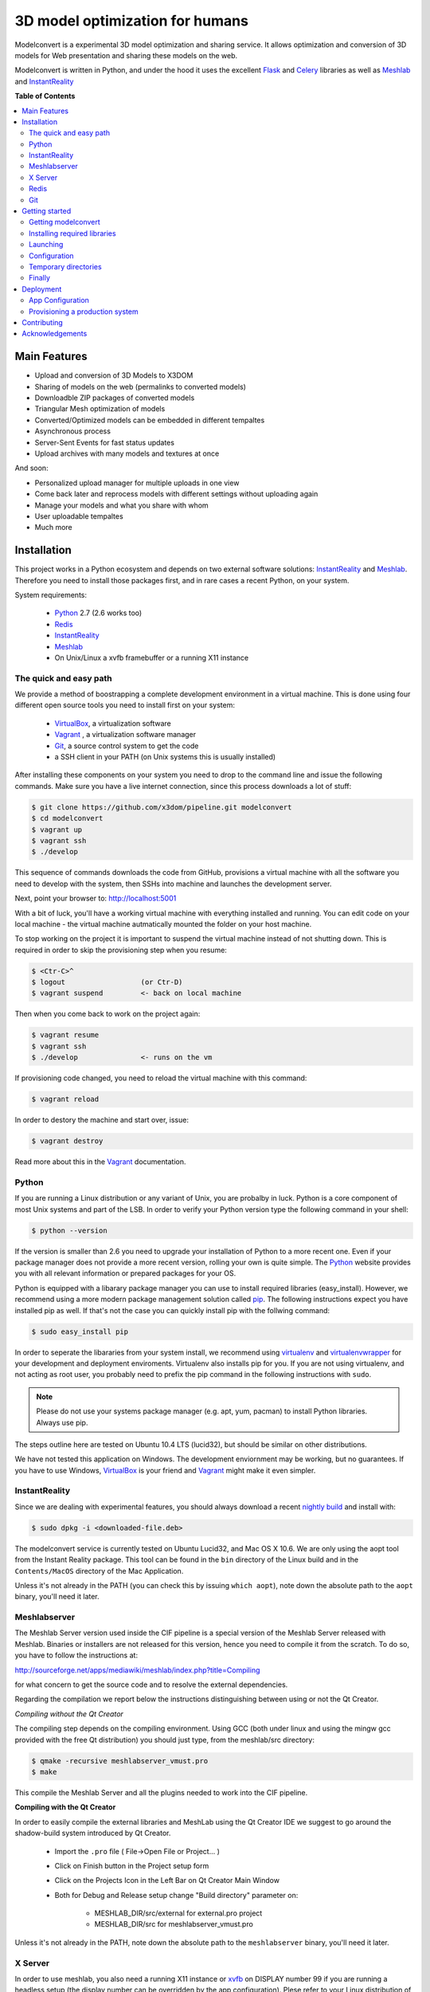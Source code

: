 ********************************
3D model optimization for humans
********************************

Modelconvert is a experimental 3D model optimization and
sharing service. It allows optimization and conversion 
of 3D models for Web presentation and sharing these
models on the web.

.. image:: https://github.com/x3dom/pipeline/raw/master/design/modelconvert.jpg
    :alt: Modelconvert Screenshots


Modelconvert is written in Python, and under the hood it uses the excellent
`Flask`_ and `Celery`_ libraries as well as `Meshlab`_ and `InstantReality`_


.. image:: https://secure.travis-ci.org/x3dom/pipeline.png
    :target: https://travis-ci.org/x3dom/pipeline


**Table of Contents**

.. contents::
    :local:
    :depth: 2
    :backlinks: none


=============
Main Features
=============

* Upload and conversion of 3D Models to X3DOM
* Sharing of models on the web (permalinks to converted models)
* Downloadble ZIP packages of converted models
* Triangular Mesh optimization of models
* Converted/Optimized models can be embedded in different tempaltes
* Asynchronous process
* Server-Sent Events for fast status updates
* Upload archives with many models and textures at once

And soon:

* Personalized upload manager for multiple uploads in one view
* Come back later and reprocess models with different settings without
  uploading again
* Manage your models and what you share with whom
* User uploadable tempaltes
* Much more


============
Installation
============

This project works in a Python ecosystem and depends on two external software 
solutions: `InstantReality`_ and `Meshlab`_. Therefore you need to install
those packages first, and in rare cases a recent Python, on your system. 

System requirements:
 
 * `Python`_ 2.7 (2.6 works too)
 * `Redis`_
 * `InstantReality`_
 * `Meshlab`_
 * On Unix/Linux a xvfb framebuffer or a running X11 instance


-----------------------
The quick and easy path
-----------------------
We provide a method of boostrapping a complete development environment in a
virtual machine. This is done using four different open source tools you need 
to install first on your system:

  * `VirtualBox`_, a virtualization software 
  * `Vagrant`_ , a virtualization software manager
  * `Git`_, a source control system to get the code
  * a SSH client in your PATH (on Unix systems this is usually installed)

After installing these components on your system you need to drop to the
command line and issue the following commands. Make sure you have a 
live internet connection, since this process downloads a lot of stuff:

.. code-block::
    
    $ git clone https://github.com/x3dom/pipeline.git modelconvert
    $ cd modelconvert                
    $ vagrant up
    $ vagrant ssh
    $ ./develop                                                     

This sequence of commands downloads the code from GitHub, provisions a 
virtual machine with all the software you need to develop with the
system, then SSHs into machine and launches the development server.

Next, point your browser to: http://localhost:5001

With a bit of luck, you'll have a working virtual machine with everything
installed and running. You can edit code on your local machine - the
virtual machine autmatically mounted the folder on your host machine.

To stop working on the project it is important to suspend the virtual 
machine instead of not shutting down. This is required in order to skip
the provisioning step when you resume:

.. code-block::
    
    $ <Ctr-C>^
    $ logout                  (or Ctr-D)       
    $ vagrant suspend         <- back on local machine

Then when you come back to work on the project again:

.. code-block:: bash
    
    $ vagrant resume
    $ vagrant ssh
    $ ./develop               <- runs on the vm

If provisioning code changed, you need to reload the virtual machine with
this command:

.. code-block:: bash
    
    $ vagrant reload

In order to destory the machine and start over, issue:

.. code-block:: bash
    
    $ vagrant destroy

Read more about this in the `Vagrant`_ documentation.


------
Python
------

If you are running a Linux distribution or any variant of Unix, you are 
probalby in luck. Python is a core component of most Unix systems and part
of the LSB. In order to verify your Python version type the following command 
in your shell:

.. code-block:: bash
    
    $ python --version 
  

If the version is smaller than 2.6 you need to upgrade your installation of 
Python to a more recent one. Even if your package manager does not provide a 
more recent version, rolling your own is quite simple. The `Python`_
website provides you with all relevant information or prepared packages
for your OS.

Python is equipped with a libarary package manager you can use to
install required libraries (easy_install). However, we recommend using
a more modern package management solution called `pip`_. The following
instructions expect you have installed pip as well. If that's not the case you
can quickly install pip with the follwing command:

.. code-block:: bash
    
    $ sudo easy_install pip
  
In order to seperate the libararies from your system install, we recommend 
using `virtualenv`_ and `virtualenvwrapper`_ for your development and 
deployment enviroments. Virtualenv also installs pip for you. If you are not 
using virtualenv, and not acting as root user, you probably need to prefix the 
pip command in the following instructions with ``sudo``.

.. note:: Please do not use your systems package manager (e.g. apt, yum, pacman) to 
   install Python libraries. Always use pip.

The steps outline here are tested on Ubuntu 10.4 LTS (lucid32), but should be 
similar on other distributions.

We have not tested this application on Windows. The development enviornment
may be working, but no guarantees. If you have to use Windows, `VirtualBox`_ 
is your friend and `Vagrant`_ might make it even simpler.


--------------
InstantReality
--------------

Since we are dealing with experimental features, you should always download a
recent `nightly build`_ and install with:

.. code-block:: bash
    
    $ sudo dpkg -i <downloaded-file.deb>

The modelconvert service is currently tested on Ubuntu Lucid32, and 
Mac OS X 10.6. We are only using the aopt tool from the Instant Reality 
package. This tool can be found in the ``bin`` directory of the Linux build and
in the ``Contents/MacOS`` directory of the Mac Application.

Unless it's not already in the PATH (you can check this by issuing 
``which aopt``), note down the absolute path to the ``aopt`` binary, you'll 
need it later.


-------------
Meshlabserver
-------------

The Meshlab Server version used inside the CIF pipeline is a special version of the Meshlab Server released
with Meshlab. Binaries or installers are not released for this version, hence you need to compile it 
from the scratch. To do so, you have to follow the instructions at:

http://sourceforge.net/apps/mediawiki/meshlab/index.php?title=Compiling

for what concern to get the source code and to resolve the external dependencies.

Regarding the compilation we report below the instructions distinguishing between using or not the Qt Creator.

*Compiling without the Qt Creator*

The compiling step depends on the compiling environment. Using GCC (both under linux and using the mingw gcc provided with 
the free Qt distribution) you should just type, from the meshlab/src directory:

.. code-block:: bash
    
    $ qmake -recursive meshlabserver_vmust.pro
    $ make

This compile the Meshlab Server and all the plugins needed to work into the CIF pipeline.

**Compiling with the Qt Creator**

In order to easily compile the external libraries and MeshLab using the Qt Creator IDE we suggest to go around the 
shadow-build system introduced by Qt Creator.

    - Import the ``.pro`` file ( File->Open File or Project... )
    - Click on Finish button in the Project setup form
    - Click on the Projects Icon in the Left Bar on Qt Creator Main Window
    - Both for Debug and Release setup change "Build directory" parameter on:
        
        - MESHLAB_DIR/src/external for external.pro project
        - MESHLAB_DIR/src for meshlabserver_vmust.pro 


Unless it's not already in the PATH, note down the absolute path to the 
``meshlabserver`` binary, you'll need it later.


--------
X Server
--------

In order to use meshlab, you also need a running X11 instance or `xvfb`_ on 
DISPLAY number 99 if you are running a headless setup (the display number 
can be overridden by the app configuration). Plese refer to your Linux 
distribution of how to setup `xvfb`_.

On Mac OS X there's no need to setup xvfb nor to start X.


-----
Redis
-----

Redis is a key-value database comes as standard package with most Linux 
distributions. No other action is required, short of installing the redis 
server package. For Debian systems this is usally done with apt:

.. code-block:: bash
    
    $ sudo apt-get install redis-server

However, there's a catch. You need a fairly recent version of Redis (2.x).
Ubuntu/Debian 10.4 does not provide that by default. In order to get this
you need to add the Dotdeb repositories to your APT sources. Create a new list
file in /etc/apt/sources.list.d/ with the following content:

.. code-block:: bash

    # /etc/apt/sources.list.d/dotdeb.org.list
    deb http://packages.dotdeb.org squeeze all
    deb-src http://packages.dotdeb.org squeeze all

Then you need to authenticate these repositories using their public key.

.. code-block:: bash

    $ wget -q -O - http://www.dotdeb.org/dotdeb.gpg | sudo apt-key add -


And finally, update your APT cache and install Redis.

.. code-block:: bash

    $ sudo apt-get update
    $ sudo apt-get install redis-server


It's also very easy to compile Redis on your own, in case you have a compiler
installed on your production system (which you probably should not have).

We recommend to use a recent 2.x version of redis. The ones distributed
with Linux distributions are usually out of date. Compiling redis is 
simple. Please follow instructions on the `Redis`_ website.

In the development environment it's not necessary to start the redis server 
on your system by default.


---
Git
---
You need the distributed version controll system Git. Check if you have it 
installed already, otherwise install it:

.. code-block:: bash

   $ which git
   $ sudo apt-get install git-core



===============
Getting started
===============


--------------------
Getting modelconvert
--------------------
First, clone the modelconvert repository from github:

.. code-block:: bash

   $ git clone https://github.com/x3dom/pipeline.git modelconvert

You now have a directory ``modelconvert`` which contains the whole 
application, change dir into it.


-----------------------------
Installing required libraries
-----------------------------

.. note:: If you are using virtualenv/wrapper, activate your virtualenv now.


Install modelconvert requirements with pip:

.. code-block:: bash

    $ pip install -r requirements.txt





---------
Launching
---------

You can use a `Procfile`_ to manage services during development. This is an easy
way to start all required services at once on your local machine. In order
to use this mechanism, copy the file ``Procfile.example`` into ``Procfile`` and
adapt to match your system. For example, if your Redis server is not already 
running you need to uncomment and/or adapt the respective line in 
your ``Procfile``. The Procfile is not checked into the repository, since each
development environment is a little bit different.

When done, use `Honcho`_ (which has been installed with the requirements) to 
launch the Procfile.

.. code-block:: bash
    
    $ honcho start

This runs all the services in the background and concacts the output in one
log stream. The Procfile can also be use to deploy modelconvert to cloud 
services that support the Procfile protocol.

If you do not want to use `Honcho`_ in development, no problem, you need to 
start the services manually on seperate terminals or in screen/tmux sessions.
Just inspect the Procfile for what to start.

Point your browser to http://localhost:5000. The Application will **not** work
properly at this point, but the home page should be rendered. Press 
Ctrl-C to exit for now.




-------------
Configuration
-------------

This app is using the `Flask`_ microframework with Blueprints. Program entry
point is ``modelconvert/core.py`` which configures the application. You will 
find almost all relevant code in ``modelconvert/frontend/views.py`` and 
``modelconvert/tasks.py``.

The modelconvert application must be configured in order to run properly. It
ships with sensible defaults for development, but you need to configure it for
production. If you have ``aopt`` and ``meshlabserver`` in your PATH, youre
set for development. However it is sensibel to set some basic values.

The application is configured through operating system environment variables. 
If you use `Honcho`_ or Foreman in development, the environment can easily be 
set by creating a ``.env`` file in the root checkout. For example:

.. code-block:: bash

    $ cat >.env <<EOM
    DEBUG="True"
    DEVELOPMENT_MODE="True"
    MESHLAB_BINARY="/path/to/meshlabserver"
    AOPT_BINARY="/path/to/aopt"
    MESHLAB_DISPLAY=":0"
    ADMINS="admin@somedomain.com"
    EOM

When launching the development environment like so:

.. code-block:: bash

    $ honcho start

The variables contained in the ``.env`` file are automatically set.


Additionally or alternatively you can set a environment variable on your 
system which points to a config file that overrides the default values or the
values you set through individual environment variables. Just set the 
``MODELCONVERT_SETTINGS`` variable to point to your config
file like so:

.. code-block:: bash

    $ export MODELCONVERT_SETTINGS="/path/to/yoursettings.py"

Of course, this can also be done in the ``.env`` file.

Alternatively, just create a small shell script:

.. code-block:: bash

    $ echo '#!/bin/sh\nMODELCONVERT_SETTINGS="/path/to/config.py" python manage.py run' >> manage.sh
    $ chmod a+x manage.sh
    $ ./manage.sh


.. warning:: Be sure you don't have leading or trailing whitespaces in the 
             environemnt variable values. To be certain, use quotes around
             the values.


~~~~~~~~~~~~~~~~~~~~~~~
Configuration Variables
~~~~~~~~~~~~~~~~~~~~~~~

The following configuration variables can be set from the environemnt.
For more variables which can be overridden with a external config file, 
see the `settings.py`_ file.


======================  =======================================================
Variable                Description
======================  =======================================================
SECRET_KEY              For session generation. You absolutely need to 
                        set this in production environments. To generate
                        a key run python on the command line and type this:

                        >>> import os
                        >>> os.urandom(24)

                        There is a default, but please only use this
                        in development.

ADMINS                  A comma seperated list of Email addresses. This
                        is used to send notification emails to the 
                        app maintainers.
                        default: root@localhost

DEBUG                   Enable/disable debug mode.
                        default: False (possible: False, True)

DOWNLOAD_PATH           Absolute path to directory that is used to
                        store generated files. The directory needs to
                        be writable by the process which owns the 
                        application. It needs to be readable by the
                        webserver. You should override the default
                        value in production.
                        default: <module_dir>/../tmp/downloads

UPLOAD_PATH             Absolute path to directory which holds uploaded
                        files. This needs to be read/writable by the
                        application process. You should override the
                        default value in production.
                        default: <module_dir>/../tmp/uploads

AOPT_BINARY             Absolute path to the aopt binary (including
                        executable). default: aopt (PATH lookup)

MESHLAB_BINARY          Absolute path to the meshlabserver binary 
                        (including the executable). 
                        default: meshlabserver (PATH lookup)

MESHLAB_DISPLAY         X11 display port for meshlabserver. Set this to
                        you default display in a non headless setup. For
                        a headless setup the default is :99, you need
                        to run a Xvfb instance there.
                        default: ':99'

ALLOWED_DOWNLOAD_HOSTS  A list of hosts which are allowed to download
                        files from. Basic secuirty for the "download model
                        from URL functionality". You need to set this with
                        the environment through a comma seperated list e.g.:
                        x3dom.modelconvert.org,someother.domain.com
                        default: localhost:5000


CELERY_BROKER_URL       Celery broker url
                        default: redis://localhost:6379/0

SERVER_NAME             The name and port number of the server. 
                        Required for subdomain support (e.g.: 'myapp.dev:5000') 
                        Note that localhost does not support subdomains 
                        so setting this to "localhost" does not help. 
                        Setting a SERVER_NAME also by default enables 
                        URL generation without a request context but 
                        with an application context.
                        default: none

MAX_CONTENT_LENGTH      File upload limit in bytes. Caution: the default is very
                        loose. If a POST or PUT request exeeds this limit
                        a http 413 is returned. Tweak this to your needs but 
                        be aware that POST/PUT bombs are a common attack vector.
                        default 134217728 (128MB)

TEMPLATE_PATH           Where the UI templates reside. 
                        default: module_dir/templates

STATIC_PATH             Where the static assets for the UI reside. 
                        default: module_dir/static

BUNDLES_PATH            Where the user templates reside. Usually you 
                        don't want to override this.
                        default: module_dir/bundles
                   
LOGFILE                 Absolute path to a file to pipe stdout logging 
                        to. This should not be used in production. 
                        default: False (stdout logging)

DEVELOPMENT_MODE        Enable/disable dev mode. This is a old setting
                        and will be removed. Set to false in production.
                        default: False (possible: False, True)
======================  =======================================================

~~~~~~~~~~~~~~~
Other variables
~~~~~~~~~~~~~~~
The following variables can only be set through the system environment.

=================   ===========================================================
Variable            Description
=================   ===========================================================
OSG_LOG_LEVEL       Set the OpenSG log level (aopt/opensg). Values: FATAL, 
                    WARNING, NOTICE, INFO, DEBUG
=================   ===========================================================

---------------------
Temporary directories
---------------------

Before you begin developing, you can automatically create temporary directories 
as specified per your settings:

.. code-block:: bash

    $ python manage.py mkdirs



-------
Finally
-------

You are now ready to develop. Start the services:

.. code-block:: bash

    $ honcho start

And point your browser to ``http://localhost:5000``. To shut down 
press ``Ctrl-C``.


.. note:: Usually you do not need to restart honcho when you make changes in 
   DEBUG mode. However you need to restart if you make changes to ``tasks.py``.







==========
Deployment
==========

-- Work in progress --


-----------------
App Configuration
-----------------

In production environments, you need to configure the application through
environment variables as well. There are many ways to do this: Webserver config, 
startup script, wsgi file, virtualenv loaders, etc. 

.. note:: The env variables also must be set when running the celery worker daemon. 
   Make sure that debugging is turned off in your production configuration.



--------------------------------
Provisioning a production system
--------------------------------

In order to deploy the application in a prodcution environment, you need to
provision your deployment machine accordingly. There are severals ways to do
this automatically with tools like `Puppet`_ or Chef. You can of course do this
manually as well. 


~~~~~~
Celery
~~~~~~

In order to run the `Celery`_ deamon on your production site, please use the
generic init/upstart script provided with celery. For more information see
the `daemonizing`_  chapter of the Celery documentation or refer to your 
devops people ;)

~~~~
Xvfb
~~~~

In order to use meshlab, you also need a running X11 instance or `xvfb`_ as 
DISPLAY number 99 if you are running a headless setup (the display number 
can be overridden in you config file). Plese refer to your Linux distribution 
of how to setup `xvfb`_.

~~~~~~~~~
Webserver
~~~~~~~~~

Depending on your system, you can deploy using Apache `mod_wsgi`_ for 
convenience. The more sensible option however is `nginx`_/`uwsgi`_. More detailed
info on how to deploy can be found here:

    `http://flask.pocoo.org/docs/deploying/ <http://flask.pocoo.org/docs/deploying/>`_



~~~~~~
Flower
~~~~~~

There's an nice tool called `Flower`_ to graphically manage and monitor 
the celery task queue. We highly recommend it for debugging purposes on the 
production system. It has been installed with the requirement.txt loading 
business above. So you should be ready to go. Please refer to the `Flower`_
manual for more information.

============
Contributing
============

Developing patches should follow this workflow:

  1.  Fork on GitHub (click Fork button)
  2.  Clone to computer: `git clone git@github.com:«github account»/x3dom/pipeline.git modelconvert`
  3.  cd into your repo: `cd x3dom`
  4.  Set up remote upstream: `git remote add -f upstream git://github.com/x3dom/pipeline.git`
  5.  Create a branch for the new feature: `git checkout -b my_new_feature`
  6.  Work on your feature, add and commit as usual

Creating a branch is not strictly necessary, but it makes it easy to delete 
your branch when the feature has been merged into upstream, diff your branch 
with the version that actually ended in upstream, and to submit pull requests 
for multiple features (branches).

  7.  Push branch to GitHub: `git push origin my_new_feature`
  8.  Issue pull request: Click Pull Request button on GitHub


**Useful Commands**

If a lot of changes has happened upstream you can replay your local changes 
on top of these, this is done with `rebase`, e.g.:

    git fetch upstream
    git rebase upstream/master

This will fetch changes and re-apply your commits on top of these.

This is generally better than merge, as it will give a clear picture of which 
commits are local to your branch. It will also “prune” any of your local 
commits if the same changes have been applied upstream.

You can use `-i` with `rebase` for an “interactive” rebase. This allows you 
to drop, re-arrange, merge, and reword commits, e.g.:

    git rebase -i upstream/master



================
Acknowledgements
================

The described work was carried out in the project v-must, which has received 
funding from the European Community's Seventh Framework Programme (FP7 2007/2013) 
under grant agreement 270404.



.. _Flask: http://flask.pocoo.org
.. _Celery: http://celeryproject.org
.. _Meshlab: http://meshlab.sourceforge.net
.. _InstantReality: http://instantreality.org
.. _virtualenv: http://www.virtualenv.org/en/latest/
.. _virtualenvwrapper: http://www.doughellmann.com/projects/virtualenvwrapper/
.. _pip: http://pypi.python.org/pypi/pip
.. _Python: http://python.org
.. _Redis: http://redis.io
.. _Virtualbox: https://www.virtualbox.org/
.. _Vagrant: http://vagrantup.com
.. _nightly build: http://www.instantreality.org/downloads/dailybuild/
.. _GitHub: http://github.com/x3dom/pipeline
.. _Procfile: https://devcenter.heroku.com/articles/procfile
.. _Honcho: https://github.com/nickstenning/honcho/
.. _daemonizing: http://docs.celeryproject.org/en/latest/tutorials/daemonizing.html
.. _xvfb: http://en.wikipedia.org/wiki/Xvfb
.. _Flower: https://github.com/mher/flower
.. _mod_wsgi: http://code.google.com/p/modwsgi/
.. _nginx: http://nginx.org/
.. _uwsgi: http://wiki.nginx.org/HttpUwsgiModule
.. _Puppet: https://puppetlabs.com/
.. _settings.py: https://github.com/x3dom/pipeline/blob/master/modelconvert/settings.py
